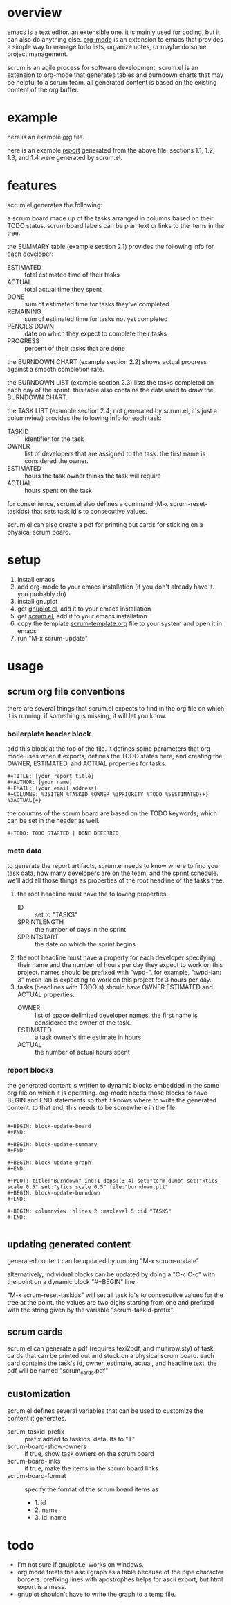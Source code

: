 * overview

  [[http://www.gnu.org/software/emacs/][emacs]] is a text editor.  an extensible one.  it is mainly used for
  coding, but it can also do anything else.  [[http://orgmode.org][org-mode]] is an extension
  to emacs that provides a simple way to manage todo lists, organize
  notes, or maybe do some project management.

  scrum is an agile process for software development.  scrum.el is an
  extension to org-mode that generates tables and burndown charts
  that may be helpful to a scrum team.  all generated content is
  based on the existing content of the org buffer.

* example
  
  here is an example [[https://raw.github.com/ianxm/emacs-scrum/master/example.org.txt][org]] file.

  here is an example [[https://raw.github.com/ianxm/emacs-scrum/master/example-report.txt][report]] generated from the above file.  
  sections 1.1, 1.2, 1.3, and 1.4 were generated by scrum.el.
  
* features

  scrum.el generates the following:

  a scrum board made up of the tasks arranged in columns based on
  their TODO status.  scrum board labels can be plan text or links to
  the items in the tree.

  the SUMMARY table (example section 2.1) provides the following info
  for each developer:
  - ESTIMATED :: total estimated time of their tasks
  - ACTUAL :: total actual time they spent
  - DONE :: sum of estimated time for tasks they've completed
  - REMAINING :: sum of estimated time for tasks not yet completed
  - PENCILS DOWN :: date on which they expect to complete their tasks
  - PROGRESS :: percent of their tasks that are done

  the BURNDOWN CHART (example section 2.2) shows actual progress
  against a smooth completion rate.

  the BURNDOWN LIST (example section 2.3) lists the tasks completed on
  each day of the sprint.  this table also contains the data used to
  draw the BURNDOWN CHART.

  the TASK LIST (example section 2.4; not generated by scrum.el, it's
  just a columnview) provides the following info for each task:
  - TASKID :: identifier for the task
  - OWNER :: list of developers that are assigned to the task.  the
    first name is considered the owner.
  - ESTIMATED :: hours the task owner thinks the task will require
  - ACTUAL :: hours spent on the task

  for convenience, scrum.el also defines a command (M-x
  scrum-reset-taskids) that sets task id's to consecutive values.

  scrum.el can also create a pdf for printing out cards for sticking
  on a physical scrum board.

* setup

  1. install emacs
  2. add org-mode to your emacs installation (if you don't already
     have it.  you probably do)
  3. install gnuplot
  4. get [[https://raw.github.com/rudi/gnuplot-el/master/gnuplot.el][gnuplot.el]], add it to your emacs installation
  5. get [[https://raw.github.com/ianxm/emacs-scrum/master/scrum.el][scrum.el]], add it to your emacs installation
  6. copy the template [[https://raw.github.com/ianxm/emacs-scrum/master/scrum-template.org.txt][scrum-template.org]] file to your system and
     open it in emacs
  7. run "M-x scrum-update"

* usage

** scrum org file conventions

   there are several things that scrum.el expects to find in the
   org file on which it is running.  if something is missing, it will
   let you know.

*** boilerplate header block

     add this block at the top of the file.  it defines some
     parameters that org-mode uses when it exports, defines the TODO
     states here, and creating the OWNER, ESTIMATED, and ACTUAL
     properties for tasks.

#+BEGIN_SRC org-mode
#+TITLE: [your report title]
#+AUTHOR: [your name]
#+EMAIL: [your email address]
#+COLUMNS: %35ITEM %TASKID %OWNER %3PRIORITY %TODO %5ESTIMATED{+} %3ACTUAL{+}
#+END_SRC

     the columns of the scrum board are based on the TODO keywords,
     which can be set in the header as well.

#+BEGIN_SRC org-mode
#+TODO: TODO STARTED | DONE DEFERRED
#+END_SRC

*** meta data

    to generate the report artifacts, scrum.el needs to know where to
    find your task data, how many developers are on the team, and the
    sprint schedule.  we'll add all those things as properties of the
    root headline of the tasks tree.

    1. the root headline must have the following properties:
       - ID :: set to "TASKS"
       - SPRINTLENGTH :: the number of days in the sprint
       - SPRINTSTART :: the date on which the sprint begins
    2. the root headline must have a property for each developer
       specifying their name and the number of hours per day they
       expect to work on this project.  names should be prefixed with
       "wpd-".  for example, ":wpd-ian: 3" mean ian is expecting to
       work on this project for 3 hours per day.
    3. tasks (headlines with TODO's) should have OWNER ESTIMATED and
       ACTUAL properties.
       - OWNER :: list of space delimited developer names.  the
         first name is considered the owner of the task.
       - ESTIMATED :: a task owner's time estimate in hours
       - ACTUAL :: the number of actual hours spent

*** report blocks

    the generated content is written to dynamic blocks embedded in
    the same org file on which it is operating.  org-mode needs those
    blocks to have BEGIN and END statements so that it knows where to
    write the generated content.  to that end, this needs to be
    somewhere in the file.
     
#+BEGIN_SRC org-mode

#+BEGIN: block-update-board
#+END:

#+BEGIN: block-update-summary
#+END:

#+BEGIN: block-update-graph
#+END:

#+PLOT: title:"Burndown" ind:1 deps:(3 4) set:"term dumb" set:"xtics scale 0.5" set:"ytics scale 0.5" file:"burndown.plt"
#+BEGIN: block-update-burndown
#+END:

#+BEGIN: columnview :hlines 2 :maxlevel 5 :id "TASKS"
#+END:

#+END_SRC

** updating generated content

   generated content can be updated by running "M-x scrum-update"

   alternatively, individual blocks can be updated by doing a "C-c
   C-c" with the point on a dynamic block "#+BEGIN" line.

   "M-x scrum-reset-taskids" will set all task id's to consecutive
   values for the tree at the point.  the values are two digits
   starting from one and prefixed with the string given by the
   variable "scrum-taskid-prefix".

** scrum cards

   scrum.el can generate a pdf (requires texi2pdf, and multirow.sty)
   of task cards that can be printed out and stuck on a physical scrum
   board.  each card contains the task's id, owner, estimate, actual,
   and headline text.  the pdf will be named "scrum_cards.pdf"

** customization

   scrum.el defines several variables that can be used to customize
   the content it generates.

   - scrum-taskid-prefix :: prefix added to taskids. defaults to "T"
   - scrum-board-show-owners :: if true, show task owners on the scrum board
   - scrum-board-links :: if true, make the items in the scrum board links
   - scrum-board-format :: specify the format of the scrum board items as
     - 1. id
     - 2. name
     - 3. id. name

* todo

  - I'm not sure if gnuplot.el works on windows.
  - org mode treats the ascii graph as a table because of the pipe
    character borders.  prefixing lines with apostrophes helps for
    ascii export, but html export is a mess.
  - gnuplot shouldn't have to write the graph to a temp file.

#+TITLE:
